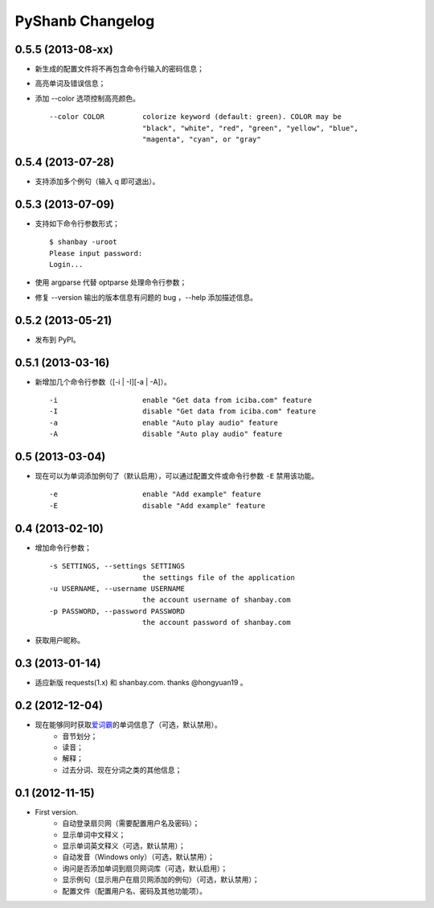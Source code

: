 PyShanb Changelog
=================

0.5.5 (2013-08-xx)
------------------

-  新生成的配置文件将不再包含命令行输入的密码信息；
-  高亮单词及错误信息；
-  添加 --color 选项控制高亮颜色。

   ::

       --color COLOR         colorize keyword (default: green). COLOR may be
                             "black", "white", "red", "green", "yellow", "blue",
                             "magenta", "cyan", or "gray"


0.5.4 (2013-07-28)
------------------

-  支持添加多个例句（输入 q 即可退出）。


0.5.3 (2013-07-09)
------------------

-  支持如下命令行参数形式；

   ::

       $ shanbay -uroot
       Please input password:
       Login...

-  使用 argparse 代替 optparse 处理命令行参数；
-  修复 --version 输出的版本信息有问题的 bug ，--help 添加描述信息。


0.5.2 (2013-05-21)
------------------

-  发布到 PyPI。


0.5.1 (2013-03-16)
------------------

-  新增加几个命令行参数（[-i \| -I][-a \| -A]）。

   ::

       -i                    enable "Get data from iciba.com" feature
       -I                    disable "Get data from iciba.com" feature
       -a                    enable "Auto play audio" feature
       -A                    disable "Auto play audio" feature


0.5 (2013-03-04)
----------------

-  现在可以为单词添加例句了（默认启用），可以通过配置文件或命令行参数
   ``-E`` 禁用该功能。

   ::

       -e                    enable "Add example" feature
       -E                    disable "Add example" feature


0.4 (2013-02-10)
----------------

-  增加命令行参数；

   ::

       -s SETTINGS, --settings SETTINGS
                             the settings file of the application
       -u USERNAME, --username USERNAME
                             the account username of shanbay.com
       -p PASSWORD, --password PASSWORD
                             the account password of shanbay.com


-  获取用户昵称。

0.3 (2013-01-14)
----------------

-  适应新版 requests(1.x) 和 shanbay.com. thanks @hongyuan19 。


0.2 (2012-12-04)
----------------

-  现在能够同时获取\ `爱词霸 <http://www.iciba.com>`__\ 的单词信息了（可选，默认禁用）。
    -  音节划分；
    -  读音；
    -  解释；
    -  过去分词、现在分词之类的其他信息；


0.1 (2012-11-15)
----------------

-  First version.
    -  自动登录扇贝网（需要配置用户名及密码）；
    -  显示单词中文释义；
    -  显示单词英文释义（可选，默认禁用）；
    -  自动发音（Windows only）（可选，默认禁用）；
    -  询问是否添加单词到扇贝网词库（可选，默认启用）；
    -  显示例句（显示用户在扇贝网添加的例句）（可选，默认禁用）；
    -  配置文件（配置用户名、密码及其他功能项）。

